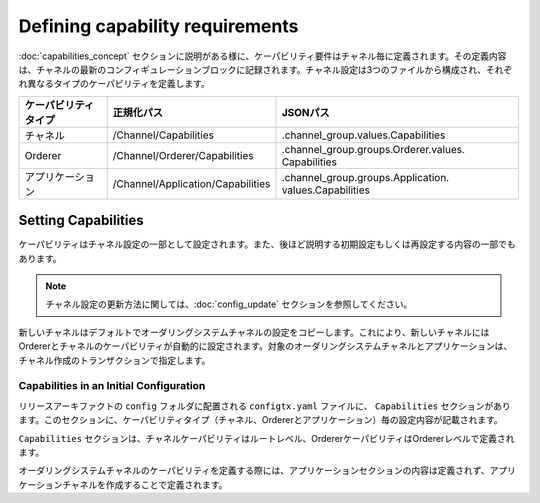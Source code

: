 Defining capability requirements
================================

:doc:`capabilities_concept` セクションに説明がある様に、ケーパビリティ要件はチャネル毎に定義されます。その定義内容は、チャネルの最新のコンフィギュレーションブロックに記録されます。チャネル設定は3つのファイルから構成され、それぞれ異なるタイプのケーパビリティを定義します。

+-----------------------+-----------------------------------+---------------------------------------+
| ケーパビリティタイプ  | 正規化パス                        | JSONパス                              |
+=======================+===================================+=======================================+
| チャネル              | /Channel/Capabilities             | .channel_group.values.Capabilities    |
+-----------------------+-----------------------------------+---------------------------------------+
| Orderer               | /Channel/Orderer/Capabilities     | .channel_group.groups.Orderer.values. |
|                       |                                   | Capabilities                          |
+-----------------------+-----------------------------------+---------------------------------------+
| アプリケーション      | /Channel/Application/Capabilities | .channel_group.groups.Application.    |
|                       |                                   | values.Capabilities                   |
+-----------------------+-----------------------------------+---------------------------------------+

Setting Capabilities
--------------------

ケーパビリティはチャネル設定の一部として設定されます。また、後ほど説明する初期設定もしくは再設定する内容の一部でもあります。

.. note:: チャネル設定の更新方法に関しては、:doc:`config_update` セクションを参照してください。

新しいチャネルはデフォルトでオーダリングシステムチャネルの設定をコピーします。これにより、新しいチャネルにはOrdererとチャネルのケーパビリティが自動的に設定されます。対象のオーダリングシステムチャネルとアプリケーションは、チャネル作成のトランザクションで指定します。

Capabilities in an Initial Configuration
^^^^^^^^^^^^^^^^^^^^^^^^^^^^^^^^^^^^^^^^

リリースアーキファクトの ``config`` フォルダに配置される ``configtx.yaml`` ファイルに、 ``Capabilities``  セクションがあります。このセクションに、ケーパビリティタイプ（チャネル、Ordererとアプリケーション）毎の設定内容が記載されます。

``Capabilities`` セクションは、チャネルケーパビリティはルートレベル、OrdererケーパビリティはOrdererレベルで定義されます。

オーダリングシステムチャネルのケーパビリティを定義する際には、アプリケーションセクションの内容は定義されず、アプリケーションチャネルを作成することで定義されます。

.. Licensed under Creative Commons Attribution 4.0 International License
   https://creativecommons.org/licenses/by/4.0/
